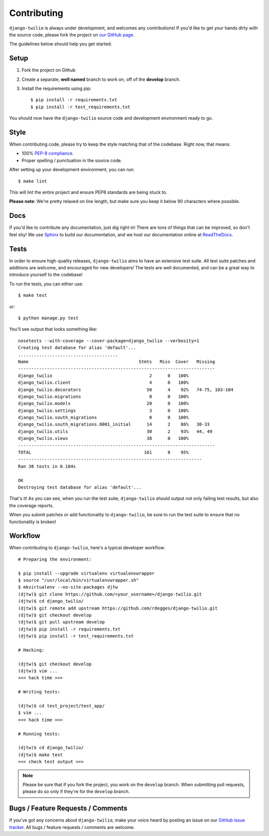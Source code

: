 Contributing
============

``django-twilio`` is always under development, and welcomes any contributions!
If you'd like to get your hands dirty with the source code, please fork the
project on `our GitHub page <https://github.com/rdegges/django-twilio>`_.

The guidelines below should help you get started.


Setup
-----

1. Fork the project on Github
2. Create a separate, **well named** branch to work on, off of the **develop**
   branch.
3. Install the requirements using pip::

    $ pip install -r requirements.txt
    $ pip install -r test_requirements.txt

You should now have the ``django-twilio`` source code and development
environment ready to go.

Style
-----

When contributing code, please try to keep the style matching that of the
codebase. Right now, that means:

* 100% `PEP-8 compliance <http://www.python.org/dev/peps/pep-0008/>`_.
* Proper spelling / punctuation in the source code.

After setting up your development environment, you can run::

    $ make lint

This will lint the entire project and ensure PEP8 standards are being stuck to.

**Please note**: We're pretty relaxed on line length, but make sure you keep
it below 90 characters where possible.


Docs
----

If you'd like to contribute any documentation, just dig right in! There are
tons of things that can be improved, so don't feel shy! We use `Sphinx
<http://sphinx.pocoo.org/>`_ to build our documentation, and we host our
documentation online at `ReadTheDocs <http://readthedocs.org/>`_.


Tests
-----

In order to ensure high-quality releases, ``django-twilio`` aims to have an
extensive test suite. All test suite patches and additions are welcome, and
encouraged for new developers! The tests are well documented, and can be
a great way to introduce yourself to the codebase!

To run the tests, you can either use::

    $ make test

or::

    $ python manage.py test

You'll see output that looks something like::

    nosetests --with-coverage --cover-package=django_twilio --verbosity=1
    Creating test database for alias 'default'...
    ......................................
    Name                                          Stmts   Miss  Cover   Missing
    ---------------------------------------------------------------------------
    django_twilio                                     2      0   100%
    django_twilio.client                              4      0   100%
    django_twilio.decorators                         50      4    92%   74-75, 103-104
    django_twilio.migrations                          0      0   100%
    django_twilio.models                             20      0   100%
    django_twilio.settings                            3      0   100%
    django_twilio.south_migrations                    0      0   100%
    django_twilio.south_migrations.0001_initial      14      2    86%   30-33
    django_twilio.utils                              30      2    93%   44, 49
    django_twilio.views                              38      0   100%
    ---------------------------------------------------------------------------
    TOTAL                                           161      8    95%
    ----------------------------------------------------------------------
    Ran 38 tests in 0.184s

    OK
    Destroying test database for alias 'default'...

That's it! As you can see, when you run the test suite, ``django-twilio`` should
output not only failing test results, but also the coverage reports.

When you submit patches or add functionality to ``django-twilio``, be sure to
run the test suite to ensure that no functionality is broken!

Workflow
--------

When contributing to ``django-twilio``, here's a typical developer workflow::

    # Preparing the environment:

    $ pip install --upgrade virtualenv virtualenvwrapper
    $ source "/usr/local/bin/virtualenvwrapper.sh"
    $ mkvirtualenv --no-site-packages djtw
    (djtw)$ git clone https://github.com/<your_username>/django-twilio.git
    (djtw)$ cd django_twilio/
    (djtw)$ git remote add upstream https://github.com/rdegges/django-twilio.git
    (djtw)$ git checkout develop
    (djtw)$ git pull upstream develop
    (djtw)$ pip install -r requirements.txt
    (djtw)$ pip install -r test_requirements.txt

    # Hacking:

    (djtw)$ git checkout develop
    (djtw)$ vim ...
    <<< hack time >>>

    # Writing tests:

    (djtw)$ cd test_project/test_app/
    $ vim ...
    <<< hack time >>>

    # Running tests:

    (djtw)$ cd django_twilio/
    (djtw)$ make test
    <<< check test output >>>

.. note::
    Please be sure that if you fork the project, you work on the ``develop``
    branch. When submitting pull requests, please do so only if they're for the
    ``develop`` branch.


Bugs / Feature Requests / Comments
----------------------------------

If you've got any concerns about ``django-twilio``, make your voice heard by
posting an issue on our `GitHub issue tracker
<https://github.com/rdegges/django-twilio/issues>`_. All bugs / feature
requests / comments are welcome.

